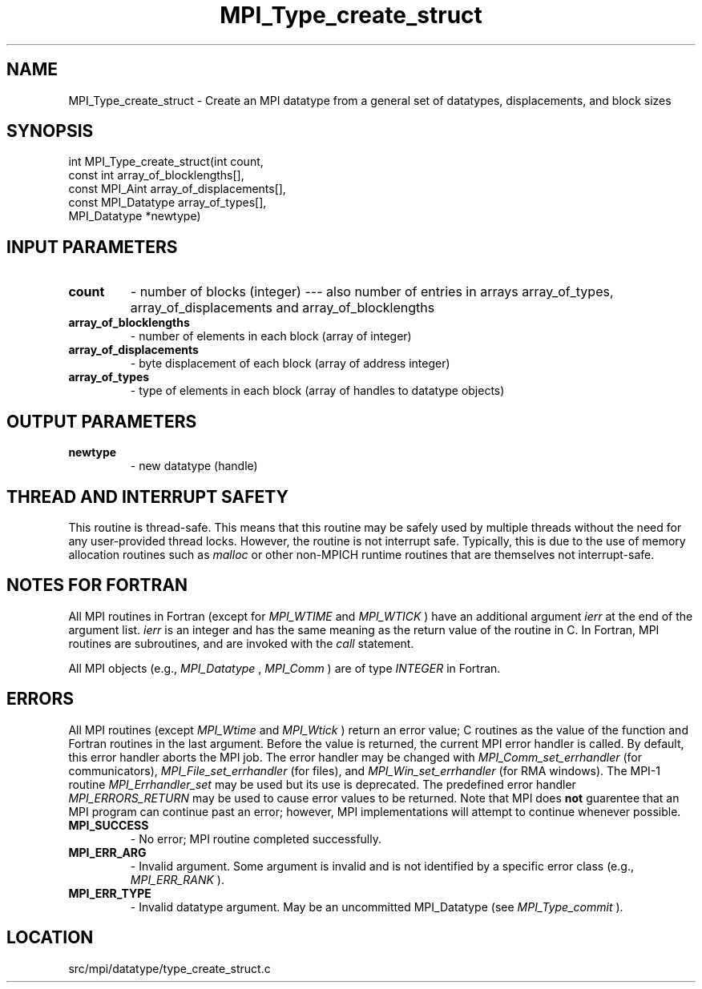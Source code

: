 .TH MPI_Type_create_struct 3 "11/5/2012" " " "MPI"
.SH NAME
MPI_Type_create_struct \-  Create an MPI datatype from a general set of datatypes, displacements, and block sizes 
.SH SYNOPSIS
.nf
int MPI_Type_create_struct(int count,
                         const int array_of_blocklengths[],
                         const MPI_Aint array_of_displacements[],
                         const MPI_Datatype array_of_types[],
                         MPI_Datatype *newtype)
.fi
.SH INPUT PARAMETERS
.PD 0
.TP
.B count 
- number of blocks (integer) --- also number of entries in arrays
array_of_types, array_of_displacements and array_of_blocklengths
.PD 1
.PD 0
.TP
.B array_of_blocklengths 
- number of elements in each block (array of integer)
.PD 1
.PD 0
.TP
.B array_of_displacements 
- byte displacement of each block (array of address integer)
.PD 1
.PD 0
.TP
.B array_of_types 
- type of elements in each block (array of handles to
datatype objects)
.PD 1

.SH OUTPUT PARAMETERS
.PD 0
.TP
.B newtype 
- new datatype (handle)
.PD 1

.SH THREAD AND INTERRUPT SAFETY

This routine is thread-safe.  This means that this routine may be
safely used by multiple threads without the need for any user-provided
thread locks.  However, the routine is not interrupt safe.  Typically,
this is due to the use of memory allocation routines such as 
.I malloc
or other non-MPICH runtime routines that are themselves not interrupt-safe.

.SH NOTES FOR FORTRAN
All MPI routines in Fortran (except for 
.I MPI_WTIME
and 
.I MPI_WTICK
) have
an additional argument 
.I ierr
at the end of the argument list.  
.I ierr
is an integer and has the same meaning as the return value of the routine
in C.  In Fortran, MPI routines are subroutines, and are invoked with the
.I call
statement.

All MPI objects (e.g., 
.I MPI_Datatype
, 
.I MPI_Comm
) are of type 
.I INTEGER
in Fortran.

.SH ERRORS

All MPI routines (except 
.I MPI_Wtime
and 
.I MPI_Wtick
) return an error value;
C routines as the value of the function and Fortran routines in the last
argument.  Before the value is returned, the current MPI error handler is
called.  By default, this error handler aborts the MPI job.  The error handler
may be changed with 
.I MPI_Comm_set_errhandler
(for communicators),
.I MPI_File_set_errhandler
(for files), and 
.I MPI_Win_set_errhandler
(for
RMA windows).  The MPI-1 routine 
.I MPI_Errhandler_set
may be used but
its use is deprecated.  The predefined error handler
.I MPI_ERRORS_RETURN
may be used to cause error values to be returned.
Note that MPI does 
.B not
guarentee that an MPI program can continue past
an error; however, MPI implementations will attempt to continue whenever
possible.

.PD 0
.TP
.B MPI_SUCCESS 
- No error; MPI routine completed successfully.
.PD 1
.PD 0
.TP
.B MPI_ERR_ARG 
- Invalid argument.  Some argument is invalid and is not
identified by a specific error class (e.g., 
.I MPI_ERR_RANK
).
.PD 1
.PD 0
.TP
.B MPI_ERR_TYPE 
- Invalid datatype argument.  May be an uncommitted 
MPI_Datatype (see 
.I MPI_Type_commit
).
.PD 1
.SH LOCATION
src/mpi/datatype/type_create_struct.c
